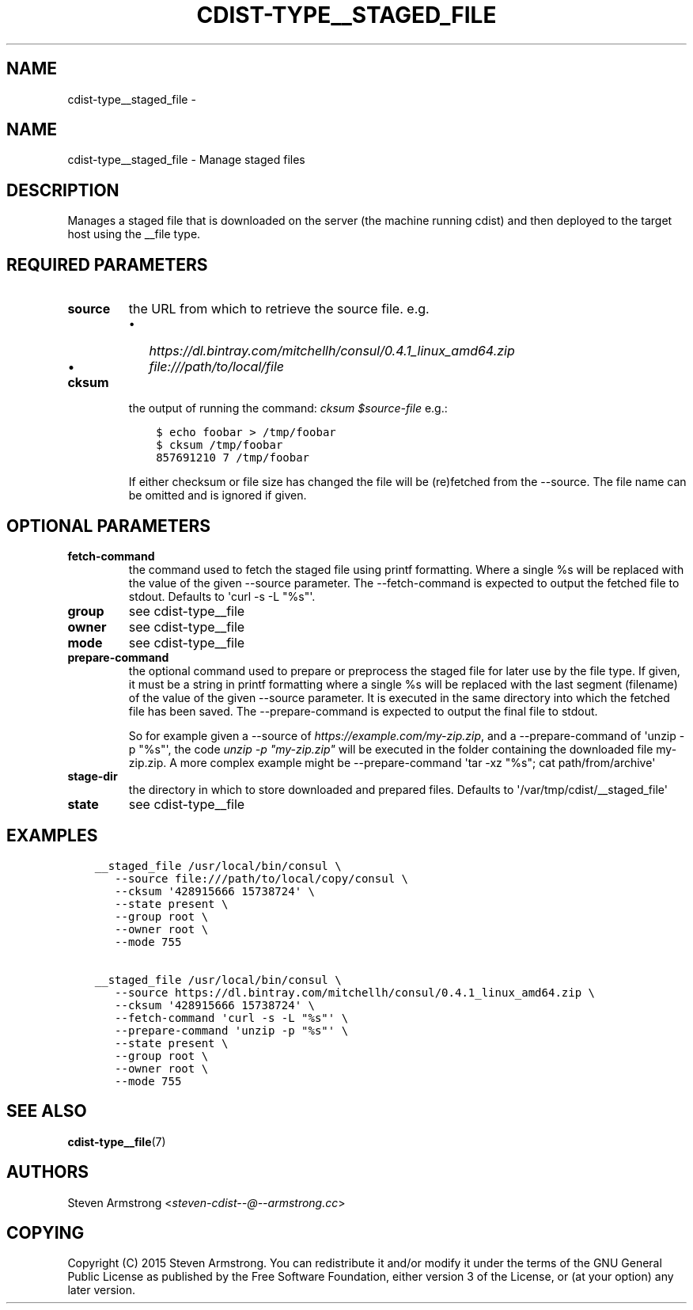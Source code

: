 .\" Man page generated from reStructuredText.
.
.TH "CDIST-TYPE__STAGED_FILE" "7" "Feb 14, 2018" "4.8.0" "cdist"
.SH NAME
cdist-type__staged_file \- 
.
.nr rst2man-indent-level 0
.
.de1 rstReportMargin
\\$1 \\n[an-margin]
level \\n[rst2man-indent-level]
level margin: \\n[rst2man-indent\\n[rst2man-indent-level]]
-
\\n[rst2man-indent0]
\\n[rst2man-indent1]
\\n[rst2man-indent2]
..
.de1 INDENT
.\" .rstReportMargin pre:
. RS \\$1
. nr rst2man-indent\\n[rst2man-indent-level] \\n[an-margin]
. nr rst2man-indent-level +1
.\" .rstReportMargin post:
..
.de UNINDENT
. RE
.\" indent \\n[an-margin]
.\" old: \\n[rst2man-indent\\n[rst2man-indent-level]]
.nr rst2man-indent-level -1
.\" new: \\n[rst2man-indent\\n[rst2man-indent-level]]
.in \\n[rst2man-indent\\n[rst2man-indent-level]]u
..
.SH NAME
.sp
cdist\-type__staged_file \- Manage staged files
.SH DESCRIPTION
.sp
Manages a staged file that is downloaded on the server (the machine running
cdist) and then deployed to the target host using the __file type.
.SH REQUIRED PARAMETERS
.INDENT 0.0
.TP
.B source
the URL from which to retrieve the source file.
e.g.
.INDENT 7.0
.IP \(bu 2
\fI\%https://dl.bintray.com/mitchellh/consul/0.4.1_linux_amd64.zip\fP
.IP \(bu 2
\fI\%file:///path/to/local/file\fP
.UNINDENT
.TP
.B cksum
the output of running the command: \fIcksum $source\-file\fP
e.g.:
.INDENT 7.0
.INDENT 3.5
.sp
.nf
.ft C
$ echo foobar > /tmp/foobar
$ cksum /tmp/foobar
857691210 7 /tmp/foobar
.ft P
.fi
.UNINDENT
.UNINDENT
.sp
If either checksum or file size has changed the file will be
(re)fetched from the \-\-source. The file name can be omitted and is
ignored if given.
.UNINDENT
.SH OPTIONAL PARAMETERS
.INDENT 0.0
.TP
.B fetch\-command
the command used to fetch the staged file using printf formatting.
Where a single %s will be replaced with the value of the given \-\-source
parameter. The \-\-fetch\-command is expected to output the fetched file to
stdout.
Defaults to \(aqcurl \-s \-L "%s"\(aq.
.TP
.B group
see cdist\-type__file
.TP
.B owner
see cdist\-type__file
.TP
.B mode
see cdist\-type__file
.TP
.B prepare\-command
the optional command used to prepare or preprocess the staged file for later
use by the file type.
If given, it must be a string in printf formatting where a single %s will
be replaced with the last segment (filename) of the value of the given
\-\-source parameter.
It is executed in the same directory into which the fetched file has been
saved. The \-\-prepare\-command is expected to output the final file to stdout.
.sp
So for example given a \-\-source of \fI\%https://example.com/my\-zip.zip\fP, and a
\-\-prepare\-command of \(aqunzip \-p "%s"\(aq, the code \fIunzip \-p "my\-zip.zip"\fP will
be executed in the folder containing the downloaded file my\-zip.zip.
A more complex example might be \-\-prepare\-command \(aqtar \-xz "%s"; cat path/from/archive\(aq
.TP
.B stage\-dir
the directory in which to store downloaded and prepared files.
Defaults to \(aq/var/tmp/cdist/__staged_file\(aq
.TP
.B state
see cdist\-type__file
.UNINDENT
.SH EXAMPLES
.INDENT 0.0
.INDENT 3.5
.sp
.nf
.ft C
__staged_file /usr/local/bin/consul \e
   \-\-source file:///path/to/local/copy/consul \e
   \-\-cksum \(aq428915666 15738724\(aq \e
   \-\-state present \e
   \-\-group root \e
   \-\-owner root \e
   \-\-mode 755

__staged_file /usr/local/bin/consul \e
   \-\-source https://dl.bintray.com/mitchellh/consul/0.4.1_linux_amd64.zip \e
   \-\-cksum \(aq428915666 15738724\(aq \e
   \-\-fetch\-command \(aqcurl \-s \-L "%s"\(aq \e
   \-\-prepare\-command \(aqunzip \-p "%s"\(aq \e
   \-\-state present \e
   \-\-group root \e
   \-\-owner root \e
   \-\-mode 755
.ft P
.fi
.UNINDENT
.UNINDENT
.SH SEE ALSO
.sp
\fBcdist\-type__file\fP(7)
.SH AUTHORS
.sp
Steven Armstrong <\fI\%steven\-cdist\-\-@\-\-armstrong.cc\fP>
.SH COPYING
.sp
Copyright (C) 2015 Steven Armstrong. You can redistribute it
and/or modify it under the terms of the GNU General Public License as
published by the Free Software Foundation, either version 3 of the
License, or (at your option) any later version.
.\" Generated by docutils manpage writer.
.
